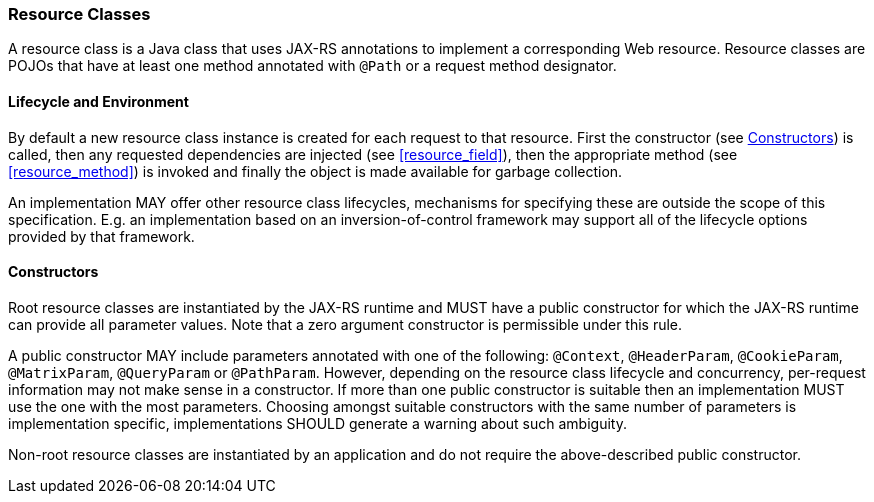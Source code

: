 ////
*******************************************************************
* Copyright (c) 2019 Eclipse Foundation
*
* This specification document is made available under the terms
* of the Eclipse Foundation Specification License v1.0, which is
* available at https://www.eclipse.org/legal/efsl.php.
*******************************************************************
////

[[resource-classes]]
=== Resource Classes

A resource class is a Java class that uses JAX-RS annotations to
implement a corresponding Web resource. Resource classes are POJOs that
have at least one method annotated with `@Path` or a request method
designator.

[[lifecycle-and-environment]]
==== Lifecycle and Environment

By default a new resource class instance is created for each request to
that resource. First the constructor (see <<resource_class_constructor>>)
is called, then any requested dependencies
are injected (see <<resource_field>>), then the appropriate method
(see <<resource_method>>) is invoked and finally the object is
made available for garbage collection.

An implementation MAY offer other resource class lifecycles, mechanisms
for specifying these are outside the scope of this specification.
E.g. an implementation based on an inversion-of-control framework may
support all of the lifecycle options provided by that framework.

[[resource_class_constructor]]
==== Constructors

Root resource classes are instantiated by the JAX-RS runtime and MUST
have a public constructor for which the JAX-RS runtime can provide all
parameter values. Note that a zero argument constructor is permissible
under this rule.

A public constructor MAY include parameters annotated with one of the
following: `@Context`, `@HeaderParam`, `@CookieParam`, `@MatrixParam`,
`@QueryParam` or `@PathParam`. However, depending on the resource class
lifecycle and concurrency, per-request information may not make sense in
a constructor. If more than one public constructor is suitable then an
implementation MUST use the one with the most parameters. Choosing
amongst suitable constructors with the same number of parameters is
implementation specific, implementations SHOULD generate a warning about
such ambiguity.

Non-root resource classes are instantiated by an application and do not
require the above-described public constructor.
